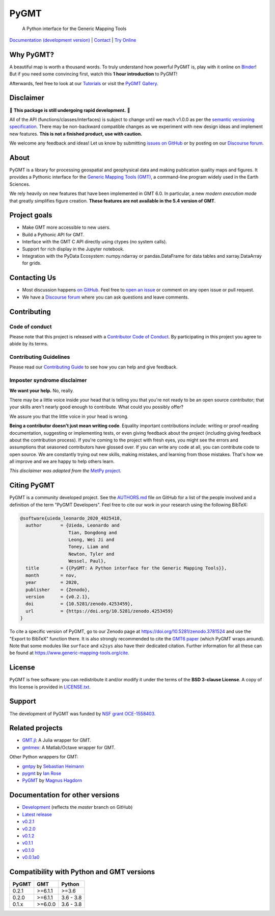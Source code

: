 PyGMT
=====

    A Python interface for the Generic Mapping Tools

`Documentation (development version) <https://www.pygmt.org/dev>`__ |
`Contact <https://forum.generic-mapping-tools.org>`__ |
`Try Online <https://github.com/GenericMappingTools/try-gmt>`__

.. image:: http://img.shields.io/pypi/v/pygmt.svg?style=flat-square
    :alt: Latest version on PyPI
    :target: https://pypi.python.org/pypi/pygmt
.. image:: https://github.com/GenericMappingTools/pygmt/workflows/Tests/badge.svg
    :alt: GitHub Actions Tests status
    :target: https://github.com/GenericMappingTools/pygmt/actions?query=workflow%3ATests
.. image:: https://github.com/GenericMappingTools/pygmt/workflows/GMT%20Latest%20Tests/badge.svg
    :alt: GitHub Actions GMT Latest Tests status
    :target: https://github.com/GenericMappingTools/pygmt/actions?query=workflow%3A%22GMT+Latest+Tests%22
.. image:: https://img.shields.io/codecov/c/github/GenericMappingTools/pygmt/master.svg?style=flat-square
    :alt: Test coverage status
    :target: https://codecov.io/gh/GenericMappingTools/pygmt
.. image:: https://img.shields.io/pypi/pyversions/pygmt.svg?style=flat-square
    :alt: Compatible Python versions.
    :target: https://pypi.python.org/pypi/pygmt
.. image:: https://img.shields.io/discourse/status?label=forum&server=https%3A%2F%2Fforum.generic-mapping-tools.org%2F&style=flat-square
    :alt: Discourse forum
    :target: https://forum.generic-mapping-tools.org
.. image:: https://zenodo.org/badge/DOI/10.5281/3781524.svg
    :alt: Digital Object Identifier for the Zenodo archive
    :target: https://doi.org/10.5281/zenodo.3781524
.. image:: https://img.shields.io/badge/Contributor%20Covenant-v2.0%20adopted-ff69b4.svg
    :alt: Contributor Code of Conduct
    :target: CODE_OF_CONDUCT.md

.. placeholder-for-doc-index


Why PyGMT?
----------

A beautiful map is worth a thousand words.
To truly understand how powerful PyGMT is, play with it online on `Binder <https://github.com/GenericMappingTools/try-gmt>`__!
But if you need some convincing first, watch this **1 hour introduction** to PyGMT!

Afterwards, feel free to look at our `Tutorials <https://www.pygmt.org/latest/tutorials>`__
or visit the `PyGMT Gallery <https://www.pygmt.org/latest/gallery>`__.

.. image:: https://user-images.githubusercontent.com/23487320/95393255-c0b72e80-0956-11eb-9471-24429461802b.png
    :alt: Remote Online Sessions for Emerging Seismologists (ROSES): Unit 8 - PyGMT
    :align: center
    :target: https://www.youtube.com/watch?v=SSIGJEe0BIk


Disclaimer
----------

🚨 **This package is still undergoing rapid development.** 🚨

All of the API (functions/classes/interfaces) is subject to change until we reach v1.0.0
as per the `semantic versioning specification <https://semver.org/spec/v2.0.0.html>`__.
There may be non-backward compatible changes as we experiment with new design ideas and
implement new features. **This is not a finished product, use with caution.**

We welcome any feedback and ideas!
Let us know by submitting
`issues on GitHub <https://github.com/GenericMappingTools/pygmt/issues>`__
or by posting on our `Discourse forum <https://forum.generic-mapping-tools.org>`__.

About
-----

PyGMT is a library for processing geospatial and geophysical data and making
publication quality maps and figures. It provides a Pythonic interface for the
`Generic Mapping Tools (GMT) <https://github.com/GenericMappingTools/gmt>`__, a
command-line program widely used in the Earth Sciences.

We rely heavily on new features that have been implemented in GMT 6.0. In particular,
a new *modern execution mode* that greatly simplifies figure creation. **These features
are not available in the 5.4 version of GMT**.


Project goals
-------------

* Make GMT more accessible to new users.
* Build a Pythonic API for GMT.
* Interface with the GMT C API directly using ctypes (no system calls).
* Support for rich display in the Jupyter notebook.
* Integration with the PyData Ecosystem: numpy.ndarray or pandas.DataFrame for data tables
  and xarray.DataArray for grids.


Contacting Us
-------------

* Most discussion happens `on GitHub
  <https://github.com/GenericMappingTools/pygmt>`__. Feel free to `open an issue
  <https://github.com/GenericMappingTools/pygmt/issues/new>`__ or comment on any
  open issue or pull request.
* We have a `Discourse forum <https://forum.generic-mapping-tools.org>`__
  where you can ask questions and leave comments.


Contributing
------------

Code of conduct
+++++++++++++++

Please note that this project is released with a `Contributor Code of Conduct
<https://github.com/GenericMappingTools/pygmt/blob/master/CODE_OF_CONDUCT.md>`__.
By participating in this project you agree to abide by its terms.

Contributing Guidelines
+++++++++++++++++++++++

Please read our `Contributing Guide
<https://github.com/GenericMappingTools/pygmt/blob/master/CONTRIBUTING.md>`__ to
see how you can help and give feedback.

Imposter syndrome disclaimer
++++++++++++++++++++++++++++

**We want your help.** No, really.

There may be a little voice inside your head that is telling you that you're not ready
to be an open source contributor; that your skills aren't nearly good enough to
contribute. What could you possibly offer?

We assure you that the little voice in your head is wrong.

**Being a contributor doesn't just mean writing code**.
Equality important contributions include: writing or proof-reading documentation,
suggesting or implementing tests, or even giving feedback about the project (including
giving feedback about the contribution process). If you're coming to the project with
fresh eyes, you might see the errors and assumptions that seasoned contributors have
glossed over. If you can write any code at all, you can contribute code to open source.
We are constantly trying out new skills, making mistakes, and learning from those
mistakes. That's how we all improve and we are happy to help others learn.

*This disclaimer was adapted from the*
`MetPy project <https://github.com/Unidata/MetPy>`__.


Citing PyGMT
------------

PyGMT is a community developed project. See the
`AUTHORS.md <https://github.com/GenericMappingTools/pygmt/blob/master/AUTHORS.md>`__
file on GitHub for a list of the people involved and a definition of the term "PyGMT
Developers". Feel free to cite our work in your research using the following BibTeX:

.. code-block::

    @software{uieda_leonardo_2020_4025418,
      author       = {Uieda, Leonardo and
                      Tian, Dongdong and
                      Leong, Wei Ji and
                      Toney, Liam and
                      Newton, Tyler and
                      Wessel, Paul},
      title        = {{PyGMT: A Python interface for the Generic Mapping Tools}},
      month        = nov,
      year         = 2020,
      publisher    = {Zenodo},
      version      = {v0.2.1},
      doi          = {10.5281/zenodo.4253459},
      url          = {https://doi.org/10.5281/zenodo.4253459}
    }

To cite a specific version of PyGMT, go to our Zenodo page at
https://doi.org/10.5281/zenodo.3781524 and use the "Export to BibTeX" function there.
It is also strongly recommended to cite the
`GMT6 paper <https://doi.org/10.1029/2019GC008515>`__ (which PyGMT wraps around).
Note that some modules like ``surface`` and ``x2sys`` also have their dedicated citation.
Further information for all these can be found at https://www.generic-mapping-tools.org/cite.


License
-------

PyGMT is free software: you can redistribute it and/or modify it under the terms of
the **BSD 3-clause License**. A copy of this license is provided in
`LICENSE.txt <https://github.com/GenericMappingTools/pygmt/blob/master/LICENSE.txt>`__.


Support
-------

The development of PyGMT was funded by
`NSF grant OCE-1558403 <https://www.nsf.gov/awardsearch/showAward?AWD_ID=1558403>`__.


Related projects
----------------

* `GMT.jl <https://github.com/GenericMappingTools/GMT.jl>`__: A Julia wrapper for GMT.
* `gmtmex <https://github.com/GenericMappingTools/gmtmex>`__: A Matlab/Octave wrapper
  for GMT.

Other Python wrappers for GMT:

* `gmtpy <https://github.com/emolch/gmtpy>`__ by `Sebastian Heimann <https://github.com/emolch>`__
* `pygmt <https://github.com/ian-r-rose/pygmt>`__ by `Ian Rose <https://github.com/ian-r-rose>`__
* `PyGMT <https://github.com/glimmer-cism/PyGMT>`__  by `Magnus Hagdorn <https://github.com/mhagdorn>`__


Documentation for other versions
--------------------------------

* `Development <https://www.pygmt.org/dev>`__ (reflects the *master* branch on
  GitHub)
* `Latest release <https://www.pygmt.org/latest>`__
* `v0.2.1 <https://www.pygmt.org/v0.2.1>`__
* `v0.2.0 <https://www.pygmt.org/v0.2.0>`__
* `v0.1.2 <https://www.pygmt.org/v0.1.2>`__
* `v0.1.1 <https://www.pygmt.org/v0.1.1>`__
* `v0.1.0 <https://www.pygmt.org/v0.1.0>`__
* `v0.0.1a0 <https://www.pygmt.org/0.0.1a0>`__

Compatibility with Python and GMT versions
------------------------------------------

======= ========== =========
PyGMT   GMT        Python
======= ========== =========
0.2.1   >=6.1.1    >=3.6
0.2.0   >=6.1.1    3.6 - 3.8
0.1.x   >=6.0.0    3.6 - 3.8
======= ========== =========
